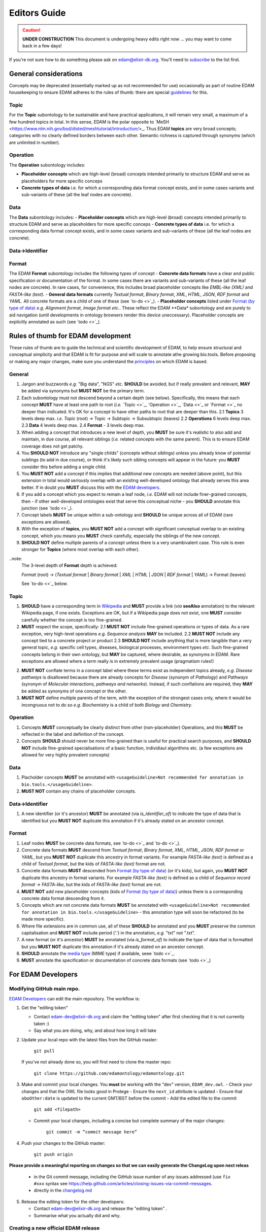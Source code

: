 Editors Guide
=============

.. caution::
   **UNDER CONSTRUCTION**
   This document is undergoing heavy edits right now ... you may want to come back in a few days!

   
If you're not sure how to do something please ask on edam@elixir-dk.org.  You'll need to `subscribe <http://elixirmail.cbs.dtu.dk/mailman/listinfo/edam>`_ to the list first.

General considerations
----------------------
Concepts may be deprecated (essentially marked up as not recommended for use) occasionally as part of routine EDAM housekeeping to ensure EDAM adheres to the rules of thumb: there are special `guidelines <todo>`_ for this.
   
Topic
^^^^^
For the **Topic** subontology to be sustainable and have practical applications, it will remain very small, a maximum of a few hundred topics in total. In this sense, EDAM is the polar opposite to `MeSH <https://www.nlm.nih.gov/bsd/disted/meshtutorial/introduction/>_.  Thus EDAM **topics** are very broad concepts; categories with no clearly defined borders between each other. Semantic richness is captured through synonyms (which are unlimited in number).
   
Operation
^^^^^^^^^
The **Operation** subontology includes:

- **Placeholder concepts** which are high-level (broad) concepts intended primarily to structure EDAM and serve as placeholders for more specific conceps
- **Concrete types of data** i.e. for which a corresponding data format concept exists, and in some cases variants and sub-variants of these (all the leaf nodes are concrete).

Data
^^^^
The **Data** subontology includes:
- **Placeholder concepts** which are high-level (broad) concepts intended primarily to structure EDAM and serve as placeholders for more specific conceps
- **Concrete types of data** i.e. for which a corresponding data format concept exists, and in some cases variants and sub-variants of these (all the leaf nodes are concrete).
   
Data->Identifier
^^^^^^^^^^^^^^^^

Format
^^^^^^
The EDAM **Format** subontology includes the following types of concept
- **Concrete data formats** have a clear and public specification or documentation of the format. In some cases there are variants and sub-variants of these (all the leaf nodes are concrete).  In rare cases, for convenience, this includes broad placeholder concepts like *EMBL-like (XML)* and *FASTA-like (text)*.
- **General data formats** currently *Textual format*, *Binary format*, *XML*, *HTML*, *JSON*, *RDF format* and *YAML*. All concrete formats are a child of one of these (see `to-do <>`_).
- **Placeholder concepts** listed under `Format (by type of data) <http://edamontology.org/format_2350>`_ *e.g.* *Alignment format*, *Image format* *etc.*.  These reflect the EDAM **Data* subontology and are purely to aid navigation (until developments in ontology browsers render this device uneccessary).  Placeholder concepts are explicitly annotated as such (see `todo <>`_).



   
Rules of thumb for EDAM development 
-----------------------------------
These rules of thumb are to guide the technical and scientific development of EDAM, to help ensure structural and conceptual simplicity and that EDAM is fit for purpose and will scale to annotate athe growing bio.tools.
Before proposing or making any major changes, make sure you understand the `principles <http://edamontologydocs.readthedocs.io/en/latest/what_is_edam.html#principles>`_ on which EDAM is based.
   
General
^^^^^^^
1. Jargon and buzzwords *e.g.* "Big data", "NGS" *etc.* **SHOULD** be avoided, but if really prevalent and relevant, **MAY** be added via synonyms but **MUST NOT** be the primary term.
2. Each subontology must not descend beyond a certain depth (see below).  Specifically, this means that each concept **MUST** have at least one path to root (*i.e.* `Topic <>`_, `Operation <>`_, `Data <>`_ or `Format <>`_ no deeper than indicated.   It's OK for a concept to have other paths to root that are deeper than this.
   2.1 **Topics** 3 levels deep max. *i.e.* *Topic* (root) -> Topic -> Subtopic -> Subsubtopic (leaves)
   2.2 **Operations** 6 levels deep max. 
   2.3 **Data** 4 levels deep max. 
   2.4 **Format** - 3 levels deep max. 
3. When adding a concept that introduces a new level of depth, you **MUST** be sure it's realistic to also add and maintain, in due course, all relevant siblings (*i.e.* related concepts with the same parent).  This is to ensure EDAM coverage does not get patchy.
4. You **SHOULD NOT** introduce any "single childs" (concepts without siblings) unless you already know of potential sublings (to add in due course), or think it's likely such sibling concepts will appear in the future: you **MUST** consider this before adding a single child.
5. You **MUST NOT** add a concept if this implies that additional new concepts are needed (above point), but this extension in total would seriously overlap with an existing well-developed ontology that already serves this area better.  If in doubt you **MUST** discuss this with the `EDAM developers <mailto:edam-dev@elixir-dk.org>`_.
6. If you add a concept which you expect to remain a leaf node, *i.e.* EDAM will not include finer-grained concepts, then - if other well-developed ontologies exist that serve this conceptual niche - you **SHOULD** annotate this junction (see `todo <>`_).
7. Concept labels **MUST** be unique within a sub-ontology and **SHOULD** be unique across all of EDAM (rare exceptions are allowed).
8. With the exception of **topics**, you **MUST NOT** add a concept with significant conceptual overlap to an existing concept, which you means you **MUST** check carefully, especially the siblings of the new concept.
9. **SHOULD NOT** define multiple parents of a concept unless there is a very unambivalent case. This rule is even stronger for **Topics** (where most overlap with each other). 

..note:
  The 3-level depth of **Format** depth is achieved:

  *Format* (root) -> (*Textual format* | *Binary format* | *XML* | *HTML* | *JSON* | *RDF format* | *YAML*) -> Format (leaves)

  See `to-do <>`_ below.

Topic
^^^^^
1. **SHOULD** have a corresponding term in `Wikipedia <https://en.wikipedia.org/wiki/Main_Page>`_ and **MUST** provide a link (*via* **seeAlso** annotation) to the relevant Wikipedia page, if one exists.  Exceptions are OK, but if a Wikipedia page does not exist, one **MUST** consider carefully whether the concept is too fine-grained.
2. **MUST** respect the scope, specifically:
   2.1 **MUST NOT** include fine-grained operations or types of data.  As a rare exception, very high-level operations *e.g.* *Sequence analysis* **MAY** be included.
   2.2 **MUST NOT** include any concept tied to a concrete project or product
   2.3 **SHOULD NOT** include anything that is more tangible than a very general topic, *e.g.* specific cell types, diseases, biological processes, environment types *etc*.  Such fine-grained concepts belong in their own ontology, but **MAY** be captured, where desirable, as synonyms in EDAM.  Rare exceptions are allowed where a term really is in extremely prevalent usage (pragmatism rules!)
2. **MUST NOT** conflate terms in a concept label where these terms exist as independent topics already, *e.g.* *Disease pathways* is disallowed because there are already concepts for *Disease* (synonym of *Pathology*) and *Pathways* (synonym of *Molecular interactions, pathways and networks*).  Instead, if such conflations are required, they **MAY** be added as synonyms of one concept or the other.
3. **MUST NOT** define multiple parents of the term, with the exception of the strongest cases only, where it would be incongruous not to do so *e.g.* *Biochemistry* is a child of both *Biology* and *Chemistry*.
   
Operation
^^^^^^^^^
1. Concepts **MUST** conceptually be clearly distinct from other (non-placeholder) Operations, and this **MUST** be reflected in the label and definition of the concept.
2. Concepts **SHOULD** should never be more fine-grained than is useful for practical search purposes, and **SHOULD NOT** include fine-grained specialisations of a basic function, individiaul algorithms etc. (a few exceptions are allowed for very highly prevalent concepts)
   
Data
^^^^
1. Placholder concepts **MUST** be annotated with ``<usageGuideline>Not recommended for annotation in bio.tools.</usageGuideline>``.
2. **MUST NOT** contain any chains of placeholder concepts.
   
Data->Identifier
^^^^^^^^^^^^^^^^
1. A new identifier (or it's ancestor) **MUST** be annotated (via *is_identifier_of*) to indicate the type of data that is identified but you **MUST NOT** duplicate this annotation if it's already stated on an ancestor concept. 


Format
^^^^^^
1. Leaf nodes **MUST** be concrete data formats, see `to-do <>`_ and `to-do <>`_).
2. Concrete data formats **MUST** descend from *Textual format*, *Binary format*, *XML*, *HTML*, *JSON*, *RDF format* or *YAML*, but you **MUST NOT** duplicate this ancestry in format variants.  For example *FASTA-like (text)* is defined as a child of *Textual format*, but the kids of *FASTA-like (text)* format are not.
3. Concrete data formats **MUST** descended from `Format (by type of data) <http://edamontology.org/format_2350>`_ (or it's kids), but again, you **MUST NOT** duplicate this ancestry in format variants.  For example *FASTA-like (text)* is defined as a child of *Sequence record format* -> *FASTA-like*, but the kids of *FASTA-like (text)* format are not.
4. **MUST NOT** add new placeholder concepts (kids of `Format (by type of data) <http://edamontology.org/format_2350>`_) unless there is a corresponding concrete data format descending from it.
5. Concepts which are not concrete data formats **MUST** be annotated with ``<usageGuideline>Not recommended for annotation in bio.tools.</usageGuideline>`` - this annotation type will soon be refactored (to be made more specific).
6. Where file extensions are in common use, all of these **SHOULD** be annotated and you **MUST** preserve the common capitalisation and **MUST NOT** include period ('.') in the annotation, *e.g.* "txt" not ".txt".
7. A new format (or it's ancestor) **MUST** be annotated (via *is_format_of*) to indicate the type of data that is formatted but you **MUST NOT** duplicate this annotation if it's already stated on an ancestor concept. 
8. **SHOULD** annotate the `media type <https://www.iana.org/assignments/media-types/media-types.xhtml>`_ (MIME type) if available, seee `todo <>`_.
9. **MUST** annotate the specification or documentation of concrete data formats (see `todo <>`_)

   
   
For EDAM Developers
-------------------

Modifying GitHub main repo.
^^^^^^^^^^^^^^^^^^^^^^^^^^^
`EDAM Developers <http://edamontologydocs.readthedocs.io/en/latest/governance.html>`_ can edit the main repository.  The workflow is:

1. Get the "editing token" 

   - Contact edam-dev@elixir-dk.org and claim the "editing token" after first checking that it is not currently taken :)
   - Say what you are doing, why, and about how long it will take

2. Update your local repo with the latest files from the GitHub master:

    ``git pull``
   
   If you've not already done so, you will first need to clone the master repo:

    ``git clone https://github.com/edamontology/edamontology.git``

3. Make and commit your local changes. You **must** be working with the "dev" version, ``EDAM_dev.owl``.
   - Check your changes and that the OWL file looks good in Protege
   - Ensure the ``next_id`` attribute is updated
   - Ensure that ``oboOther:date`` is updated to the current GMT/BST before the commit
   - Add the edited file to the commit
   
      ``git add <filepath>``
   - Commit your local changes, including a concise but complete summary of the major changes:
   
      ``git commit -m ”commit message here”``

4. Push your changes to the GitHub master:

    ``git push origin``

**Please provide a meaningful reporting on changes so that we can easily generate the ChangeLog upon next releas**

   - in the Git commit message, including the GitHub issue number of any issues addressed (use ``fix #xxx`` syntax see https://help.github.com/articles/closing-issues-via-commit-messages.
   - directly in the `changelog.md <https://github.com/edamontology/edamontology/blob/master/changelog.md>`_
   
     

5. Release the editing token for the other developers:

   - Contact edam-dev@elixir-dk.org and release the "editing token" .
   - Summarise what you actually did and why.

Creating a new official EDAM release
^^^^^^^^^^^^^^^^^^^^^^^^^^^^^^^^^^^^
From January 2016, EDAM tries to follow a bi-monthly release cycle to this schedule:

1.  First Wed of every month
   - EDAM team skype to discuss plans for this month.  Announcement (to edam-announcence) including short summary of plans, invitation for suggestions.
2.  Last Mon of every month
   - Announcement (to edam-announcence) saying that release is immiment, invitation for last-minute suggestions.
3.  Last Wed of every month
   - Complete the work for the release.  Make the release.  Ensure it works in BioPortal, OLS, AgroPortal and in bio.tools.
4.  Last Fri of every month
   -  Announcee the release, incuding summary of changes.

Before creating a new release, please make sure you have the approval of leader of EDAM-dev, and that the `changelog.md <https://github.com/edamontology/edamontology/blob/master/changelog.md>`_ and `changelog-detailed.md <https://github.com/edamontology/edamontology/blob/master/changelog-detailed.md>`_ files are up-to-date with the changes of the new release.  See section below on creating the ChangeLog files.  Once you're clear to go, do the following:

1. Update your local version of the repository:

    ``git pull``
2. Assuming you are releasing version n+1, n being the current version:

   - you initially have ``EDAM_dev.owl`` in the repository
   - make sure to update ``oboOther:date`` in this file
   - copy the file ``EDAM_dev.owl`` to ``releases/EDAM_n+1.owl``

    ``cp EDAM\_dev.owl releases/EDAM_n+1.owl``
    ``git add releases/EDAM\_n+1.owl``

   - modify the ``doap:version`` property to **n+1** in ``releases/EDAM_n+1.owl`` and to **n+2_dev** in ``EDAM_dev.owl``
   
   - commit and push your changes

    ``git commit -a``

    ``git push origin``

4. Update the `detailed changelog <https://github.com/edamontology/edamontology/blob/master/changelog-detailed.md>`_ by running `Bubastis <http://www.ebi.ac.uk/efo/bubastis/>`_ to compare the release against the previous version.
5. Update the `changelog <https://github.com/edamontology/edamontology/blob/master/changelog.md>`_ with a summary of the major changes.
6. Create the release on GitHub (use the `_draft a new release_ <https://github.com/edamontology/edamontology/releases/new>`_ button of the `_releases_ <https://github.com/edamontology/edamontology/releases>`_ tab).
7. Update http://edamontology.org.
8. Submit this new release to BioPortal.  OLS will pull the file automatically from edamontology.org every night.
9. Close GitHub issues labelled *done - staged for release*.
10. Confirm everything is working in `bio.tools <http://bio.tools>`_ by mailing `bio.tools Lead Curator <mailto:hans@bio.tools>`_.
11. Announce the new release on Twitter and mailing lists (edam-announce@elixir-dk.org, edam@elixir-dk.org) including thanks and a summary of changes.
12. Help apps that implement EDAM to update to the new version.


Editing the ChangeLog
^^^^^^^^^^^^^^^^^^^^^
The ChangeLog includes:

1. `changelog <https://github.com/edamontology/edamontology/blob/master/changelog.md>`_ - a summary of the major changes and what motivated them
2. `detailed changelog <https://github.com/edamontology/edamontology/blob/master/changelog-detailed.md>`_ - fine-grained details obtained using `Bubastis <http://www.ebi.ac.uk/efo/bubastis/>`_

The changelog should include:

1. (as 1st paragraph) an "executive summary" suitable for consumption by technical managers, describing the motivation for major changes, including *e.g.* requests at recent hackathons, requests via GitHub, strategic directions etc.
2. summary of changes distilled from the output of `Bubastis <http://www.ebi.ac.uk/efo/bubastis/>`_  (see below). 
3. summary of GitHub commit messages.  **please ensure meaningful commit messages are provided on every commit**

Some hacking of bubastis output is needed to identify (at least):
  - number of new concepts
  - number of deprecations
  - summary of activity, i.e. in which branches was most work focucssed ?



For Editors 
-----------


General guidelines
^^^^^^^^^^^^^^^^^^

1. As much as you can, try to make atomic changes and commit them independently. this improves greatly traceability in the long term
2. Make trivial modifications using a text editor if possible, rather than Protege, because the actual modification is not hidden in haystack of Protege reformattings
3. **Immediately** add a description of your modifications in the changelog to facilitate tracking.
4. Check and double-check your changes: errors are hard to track and fix later

Adding concepts
^^^^^^^^^^^^^^^

When adding new terms, you **MUST** specify the following (attributes are in parenthesis):

1. Correct concept URI, i.e. in the right namespace and with the latest ID
2. Preferred term (``rdfs:label``)
3. Definition (``oboInOwl:hasDefinition``) 
4. Parent concept (``rdfs:subClassOf``)
5. Current dev version into ``created_in`` : type a value e.g.  ``1.5``
6. The 'edam' subset (``oboInOwl:inSubset``): in Protege, pick (don't type!) the value of ``edam``
7. The branch subset (``oboInOwl:inSubset``): pick one of ``topic``, ``data``, ``format`` or ``operation``
8. Any specialised subset (pick as above, only if required)

Additionally, you **MUST** increment the next ID ontology attribute (``next_id``) in the header.

Note that :

- The **preferred label** should be a short name or phrase in common use.
- Consider providing common **synonyms** of the term:

   - Exact synonym (``oboInOwl:hasExactSynonym``) - bog-standard synyonsm
   - Narrow synonym (``oboInOwl:hasNarrowSynonym``) - specialisms of the term
   - Broad synonym (``oboInOwl:hasBroadSynonym``) - generalisations of the term

NB: Use Britsh spelling and do **not** include American spellings or case variants as synonyms.

- The **definition** should be a concise and lucid description of the concept, without acronyms, and avoiding jargon.
- Peripheral but important information can go in the **comment** (``rdfs:comment``).

In addition, for **Format** concepts, please specify:

1. The Data concept which the format applies to : define this relation in Protege using the pattern 'Format is_format_of some Data'
2. The URL of the format documentation, if available (``Documentation`` attribute) : in Protege, type a URL using the Protege IRI editor.  

In addition, for **Identifier** concepts, specify:

1. The Data concept which the identifier applies to : define this relation in Protege using the pattern 'Identifier is_identifier_of some Data'  
2. The regular expression defining valid values of that identifier (``Regular expression``) : type the regex into the Protege 'Constant" editor 

In addition, for **Topic** concepts, specify:

1. The corresponding Wikipedia page that exact matches the term (``Documentation`` attribute) : in Protege, type a URL using the IRI editor.  This method will change when we eventually link via Wikidata.




Deprecating concepts
^^^^^^^^^^^^^^^^^^^^ 
When deprecating concepts, you **MUST** specify the following:

1. Current dev version into ``obsolete_since``.
2. The 'obsolete' subset (``oboInOwl:inSubset``): pick ``obsolete``.
3. The ``deprecated`` attribute (``owl:deprecated``): type the value of ``true``.
4. The alternative 'replacement' term to firmly use (``oboInOwl:replacedBy``), or to consider when less certain (``oboInOwl:consider``): pick a concept.
5. The ``oldParent`` attribute : specify the URI of the erstwhile parent of the now-deprecated concept.  If the concept had more than one parent, you should specify more than one ``oldParent`` attribute.
6. Optionally, specify a comment as to why the concept was deprecated in the ``deprecation_comment`` attribute.
7. Set the parent concept (``rdfs:subClassOf``) to the ``ObsoleteClass``. 
8. Remove all other class annotations (subsets, comments, synonyms etc.) and axioms (including parent concepts): comments and synonyms should be preserved as appropriate in the old parents or replacements of the deprecated concept.
8. **Importantly** remember to refactor all references (e.g. ``SubClassOf``) to this concept from other concepts.  You can see all such references in Protege in the "Class Usage"; each reference will need updating in turn: in case of very many such references, this can be easier to do globally in a text editor rather than Protege.

Ensuring logical consistency
^^^^^^^^^^^^^^^^^^^^^^^^^^^^
Before committing changes, to ensure logical consistency of EDAM, please do the following within Protege:

1. Click *Reasoner->Hermit*
2. Click *Reasoner->Start reasoner* (it may take a few seconds)
3. In the *Entities* tab, select the *Class hierarchy (inferred) tab*
4. Select the *nothing* branch

If nothing (no classes) are shown under the *nothing* branch, then all is well.  If one or more classes are shown, then there is a logical inconsistency which must be fixed.  You might see lots of classes, but usually the problem is in one or a few classes.  

Common problems include:

- classes assigned as a ``subClass`` of some deprecated term
- end-point of relations are in the wrong branch, e.g. `class has_topic some operation`.  These can easily occur if you use the *Class expression editor* in Protege to define such axioms: this is NOT EDAM namespace aware, and in cases where a concept with the same preferred label exists in both classes, can easily pick the wrong one.

The problems are easily fixed within Protege: ask on the mailing list if you're not sure how.  Finally, do not be tempted to click *Reasoner->Synchronise reasoner* between changes: it tends to hang Protege.  Instead, use *Reasoner->Stop reasoner* than *Reasoner->Start reasoner*.

Continuous Integration
----------------------
Every modification on the ontology pushed to GitHub triggers an automated test in Travis CI. It checks:
- a few rules using the `edamxpathvalidator tool <https://github.com/edamontology/edamxpathvalidator>`_.
- the consistency of the ontology by running the Hermit reasoner automatically.
The Travis-CI website shows you the current status `here <https://travis-ci.org/edamontology/edamontology>`_. The fact that the continuous integration task succeeds does not guarantee that it there are no remaining bugs, but a failure means that you must take action to correct the problem, either fix it, fix the ``edamxpathvalidator`` program, or ask the mailing list if you're unsure.

Modifications in a GitHub fork
------------------------------
GitHub makes it possible for any developer to make modifications in a copy of EDAM and suggest these modifications are included in the original.  Please note that we discourage using this mechanism for large modifications made using Protege, because merging OWL files which have been reformatted by Protege is notoriously unreliable (see "Best practices for edition" below).

The workflow is:

- Fork the edamontology repository in your own account.
- Make the modifications you want to suggest for inclusion in EDAM in this forked repository.
- Open pull requests for each modification you make.

Please make sure to:

- Keep your forked repository synchronized with the core repository, to avoid inconsistencies.
- Make sure to follow the "Best practices for edition" below.



